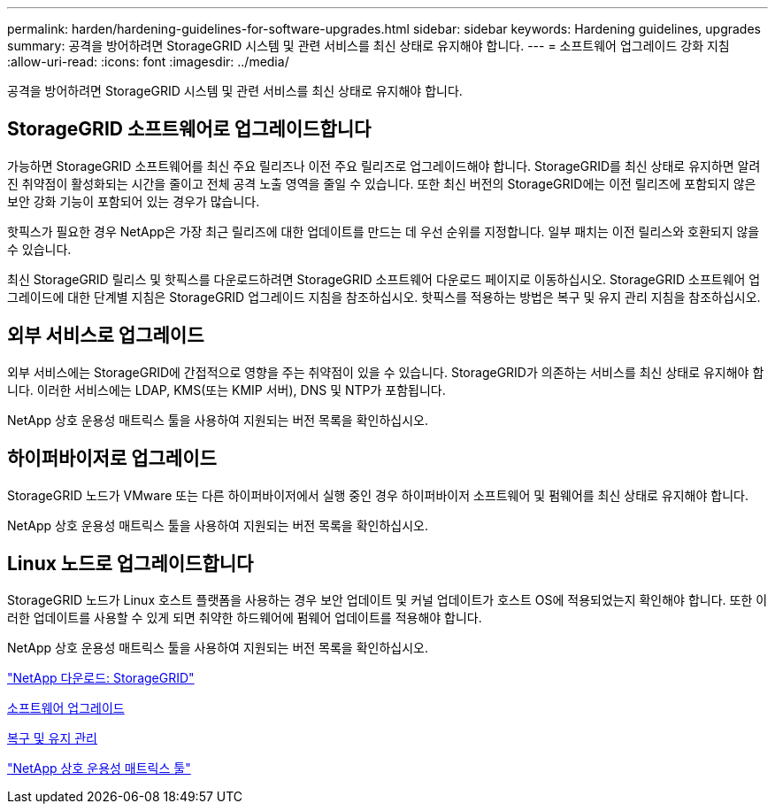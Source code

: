 ---
permalink: harden/hardening-guidelines-for-software-upgrades.html 
sidebar: sidebar 
keywords: Hardening guidelines, upgrades 
summary: 공격을 방어하려면 StorageGRID 시스템 및 관련 서비스를 최신 상태로 유지해야 합니다. 
---
= 소프트웨어 업그레이드 강화 지침
:allow-uri-read: 
:icons: font
:imagesdir: ../media/


[role="lead"]
공격을 방어하려면 StorageGRID 시스템 및 관련 서비스를 최신 상태로 유지해야 합니다.



== StorageGRID 소프트웨어로 업그레이드합니다

가능하면 StorageGRID 소프트웨어를 최신 주요 릴리즈나 이전 주요 릴리즈로 업그레이드해야 합니다. StorageGRID를 최신 상태로 유지하면 알려진 취약점이 활성화되는 시간을 줄이고 전체 공격 노출 영역을 줄일 수 있습니다. 또한 최신 버전의 StorageGRID에는 이전 릴리즈에 포함되지 않은 보안 강화 기능이 포함되어 있는 경우가 많습니다.

핫픽스가 필요한 경우 NetApp은 가장 최근 릴리즈에 대한 업데이트를 만드는 데 우선 순위를 지정합니다. 일부 패치는 이전 릴리스와 호환되지 않을 수 있습니다.

최신 StorageGRID 릴리스 및 핫픽스를 다운로드하려면 StorageGRID 소프트웨어 다운로드 페이지로 이동하십시오. StorageGRID 소프트웨어 업그레이드에 대한 단계별 지침은 StorageGRID 업그레이드 지침을 참조하십시오. 핫픽스를 적용하는 방법은 복구 및 유지 관리 지침을 참조하십시오.



== 외부 서비스로 업그레이드

외부 서비스에는 StorageGRID에 간접적으로 영향을 주는 취약점이 있을 수 있습니다. StorageGRID가 의존하는 서비스를 최신 상태로 유지해야 합니다. 이러한 서비스에는 LDAP, KMS(또는 KMIP 서버), DNS 및 NTP가 포함됩니다.

NetApp 상호 운용성 매트릭스 툴을 사용하여 지원되는 버전 목록을 확인하십시오.



== 하이퍼바이저로 업그레이드

StorageGRID 노드가 VMware 또는 다른 하이퍼바이저에서 실행 중인 경우 하이퍼바이저 소프트웨어 및 펌웨어를 최신 상태로 유지해야 합니다.

NetApp 상호 운용성 매트릭스 툴을 사용하여 지원되는 버전 목록을 확인하십시오.



== Linux 노드로 업그레이드합니다

StorageGRID 노드가 Linux 호스트 플랫폼을 사용하는 경우 보안 업데이트 및 커널 업데이트가 호스트 OS에 적용되었는지 확인해야 합니다. 또한 이러한 업데이트를 사용할 수 있게 되면 취약한 하드웨어에 펌웨어 업데이트를 적용해야 합니다.

NetApp 상호 운용성 매트릭스 툴을 사용하여 지원되는 버전 목록을 확인하십시오.

https://mysupport.netapp.com/site/products/all/details/storagegrid/downloads-tab["NetApp 다운로드: StorageGRID"^]

xref:../upgrade/index.adoc[소프트웨어 업그레이드]

xref:../maintain/index.adoc[복구 및 유지 관리]

https://mysupport.netapp.com/matrix["NetApp 상호 운용성 매트릭스 툴"^]
